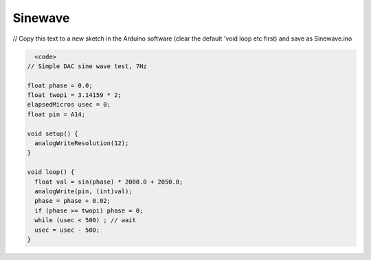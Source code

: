.. _Sinewave:

***********************************
Sinewave
***********************************

// Copy this text to a new sketch in the Arduino software (clear the default 'void loop etc first) and save as Sinewave.ino

.. code-block::

    <code>
  // Simple DAC sine wave test, 7Hz

  float phase = 0.0;
  float twopi = 3.14159 * 2;
  elapsedMicros usec = 0;
  float pin = A14;

  void setup() {
    analogWriteResolution(12);
  }

  void loop() {
    float val = sin(phase) * 2000.0 + 2050.0;
    analogWrite(pin, (int)val);
    phase = phase + 0.02;
    if (phase >= twopi) phase = 0;
    while (usec < 500) ; // wait
    usec = usec - 500;
  }
